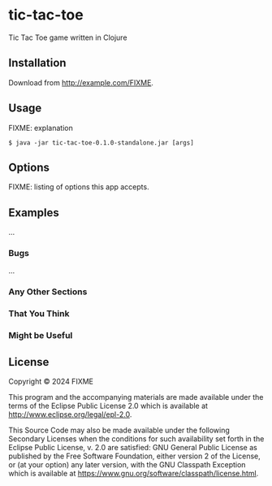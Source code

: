 * tic-tac-toe

Tic Tac Toe game written in Clojure

** Installation

Download from http://example.com/FIXME.

** Usage

FIXME: explanation

#+BEGIN_EXAMPLE
  $ java -jar tic-tac-toe-0.1.0-standalone.jar [args]
#+END_EXAMPLE

** Options

FIXME: listing of options this app accepts.

** Examples

...

*** Bugs

...

*** Any Other Sections

*** That You Think

*** Might be Useful

** License

Copyright © 2024 FIXME

This program and the accompanying materials are made available under the
terms of the Eclipse Public License 2.0 which is available at
http://www.eclipse.org/legal/epl-2.0.

This Source Code may also be made available under the following
Secondary Licenses when the conditions for such availability set forth
in the Eclipse Public License, v. 2.0 are satisfied: GNU General Public
License as published by the Free Software Foundation, either version 2
of the License, or (at your option) any later version, with the GNU
Classpath Exception which is available at
https://www.gnu.org/software/classpath/license.html.
